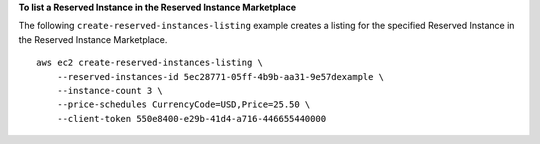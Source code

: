 **To list a Reserved Instance in the Reserved Instance Marketplace**

The following ``create-reserved-instances-listing`` example creates a listing for the specified Reserved Instance in the Reserved Instance Marketplace. ::

    aws ec2 create-reserved-instances-listing \
        --reserved-instances-id 5ec28771-05ff-4b9b-aa31-9e57dexample \
        --instance-count 3 \
        --price-schedules CurrencyCode=USD,Price=25.50 \
        --client-token 550e8400-e29b-41d4-a716-446655440000
